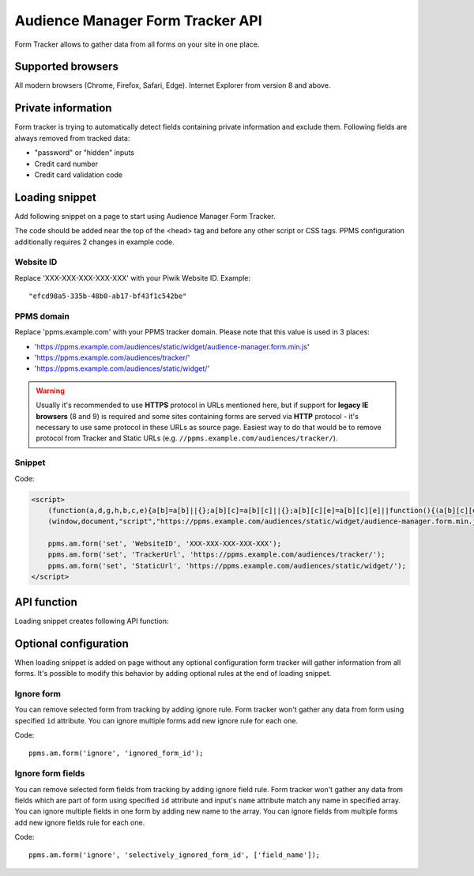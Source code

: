 .. highlight:: js
.. default-domain:: js

Audience Manager Form Tracker API
=================================
Form Tracker allows to gather data from all forms on your site in one place.

Supported browsers
------------------
All modern browsers (Chrome, Firefox, Safari, Edge). Internet Explorer from version 8 and above.

Private information
-------------------
Form tracker is trying to automatically detect fields containing private information and exclude them. Following fields
are always removed from tracked data:

* "password" or "hidden" inputs
* Credit card number
* Credit card validation code

Loading snippet
---------------
Add following snippet on a page to start using Audience Manager Form Tracker.

The code should be added near the top of the <head> tag and before any other script or CSS tags. PPMS configuration
additionally requires 2 changes in example code.

Website ID
``````````
Replace 'XXX-XXX-XXX-XXX-XXX' with your Piwik Website ID. Example::

    "efcd98a5-335b-48b0-ab17-bf43f1c542be"

PPMS domain
```````````
Replace 'ppms.example.com' with your PPMS tracker domain. Please note that this value is used in 3 places:

* 'https://ppms.example.com/audiences/static/widget/audience-manager.form.min.js'
* 'https://ppms.example.com/audiences/tracker/'
* 'https://ppms.example.com/audiences/static/widget/'

.. warning::
    Usually it's recommended to use **HTTPS** protocol in URLs mentioned here, but if support for **legacy IE browsers**
    (8 and 9) is required and some sites containing forms are served via **HTTP** protocol - it's necessary to use same
    protocol in these URLs as source page. Easiest way to do that would be to remove protocol from Tracker and Static
    URLs (e.g. ``//ppms.example.com/audiences/tracker/``).

Snippet
```````

Code:

.. code-block:: html

    <script>
        (function(a,d,g,h,b,c,e){a[b]=a[b]||{};a[b][c]=a[b][c]||{};a[b][c][e]=a[b][c][e]||function(){(a[b][c][e].q=a[b][c][e].q||[]).push(arguments)};var f=d.createElement(g);d=d.getElementsByTagName(g)[0];f.async=1;f.src=h;d.parentNode.insertBefore(f,d)})
        (window,document,"script","https://ppms.example.com/audiences/static/widget/audience-manager.form.min.js","ppms","am","form");

        ppms.am.form('set', 'WebsiteID', 'XXX-XXX-XXX-XXX-XXX');
        ppms.am.form('set', 'TrackerUrl', 'https://ppms.example.com/audiences/tracker/');
        ppms.am.form('set', 'StaticUrl', 'https://ppms.example.com/audiences/static/widget/');
    </script>

API function
------------

Loading snippet creates following API function:

.. function:: ppms.am.form(command, ...args)

    JavaScript API interface.

    :param string command: Command name.
    :param args: Command arguments. Number of arguments and their function depend on command.
    :returns: Nothing. All commands are prepared to be run asynchronously.


Optional configuration
----------------------
When loading snippet is added on page without any optional configuration form tracker will gather information from all
forms. It's possible to modify this behavior by adding optional rules at the end of loading snippet.

Ignore form
```````````
You can remove selected form from tracking by adding ignore rule. Form tracker won't gather any data from form using
specified ``id`` attribute. You can ignore multiple forms add new ignore rule for each one.

Code::

    ppms.am.form('ignore', 'ignored_form_id');

Ignore form fields
``````````````````
You can remove selected form fields from tracking by adding ignore field rule. Form tracker won't gather any data from
fields which are part of form using specified ``id`` attribute and input's ``name`` attribute match any name in
specified array. You can ignore multiple fields in one form by adding new name to the array. You can ignore fields from
multiple forms add new ignore fields rule for each one.

Code::

    ppms.am.form('ignore', 'selectively_ignored_form_id', ['field_name']);
